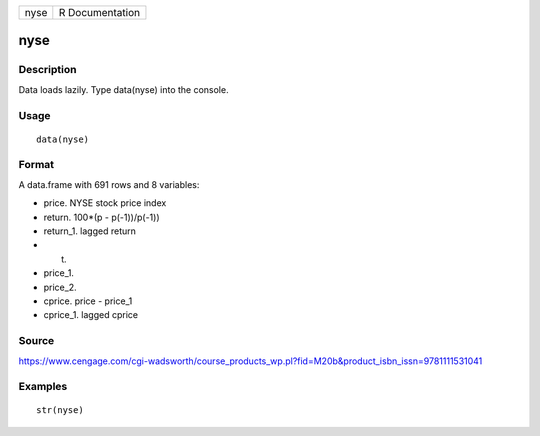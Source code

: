 +--------+-------------------+
| nyse   | R Documentation   |
+--------+-------------------+

nyse
----

Description
~~~~~~~~~~~

Data loads lazily. Type data(nyse) into the console.

Usage
~~~~~

::

    data(nyse)

Format
~~~~~~

A data.frame with 691 rows and 8 variables:

-  price. NYSE stock price index

-  return. 100\*(p - p(-1))/p(-1))

-  return\_1. lagged return

-  t.

-  price\_1.

-  price\_2.

-  cprice. price - price\_1

-  cprice\_1. lagged cprice

Source
~~~~~~

https://www.cengage.com/cgi-wadsworth/course_products_wp.pl?fid=M20b&product_isbn_issn=9781111531041

Examples
~~~~~~~~

::

     str(nyse)
